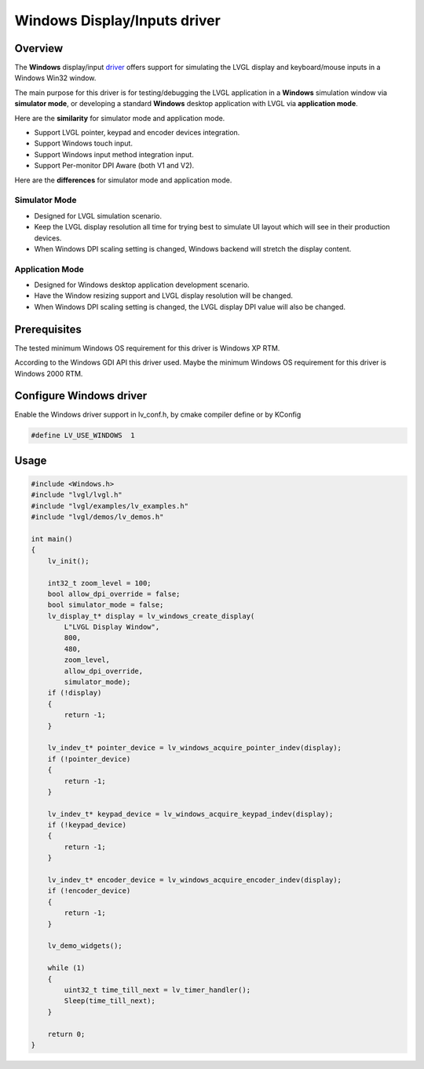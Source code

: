=============================
Windows Display/Inputs driver
=============================

Overview
-------------

The **Windows** display/input `driver <https://github.com/lvgl/lvgl/src/dev/windows>`__ offers support for simulating the LVGL display and keyboard/mouse inputs in a Windows Win32 window.

The main purpose for this driver is for testing/debugging the LVGL application in a **Windows** simulation window via **simulator mode**, or developing a standard **Windows** desktop application with LVGL via **application mode**.

Here are the **similarity** for simulator mode and application mode.

- Support LVGL pointer, keypad and encoder devices integration.
- Support Windows touch input.
- Support Windows input method integration input.
- Support Per-monitor DPI Aware (both V1 and V2).

Here are the **differences** for simulator mode and application mode.

Simulator Mode
^^^^^^^^^^^^^^

- Designed for LVGL simulation scenario.
- Keep the LVGL display resolution all time for trying best to simulate UI layout which will see in their production devices.
- When Windows DPI scaling setting is changed, Windows backend will stretch the display content.

Application Mode
^^^^^^^^^^^^^^^^

- Designed for Windows desktop application development scenario.
- Have the Window resizing support and LVGL display resolution will be changed.
- When Windows DPI scaling setting is changed, the LVGL display DPI value will also be changed.

Prerequisites
-------------

The tested minimum Windows OS requirement for this driver is Windows XP RTM.

According to the Windows GDI API this driver used. Maybe the minimum Windows OS requirement for this driver is Windows 2000 RTM.

Configure Windows driver
--------------------

Enable the Windows driver support in lv_conf.h, by cmake compiler define or by KConfig

.. code:: c

    #define LV_USE_WINDOWS  1

Usage
-----

.. code:: c

    #include <Windows.h>
    #include "lvgl/lvgl.h"
    #include "lvgl/examples/lv_examples.h"
    #include "lvgl/demos/lv_demos.h"

    int main()
    {
        lv_init();

        int32_t zoom_level = 100;
        bool allow_dpi_override = false;
        bool simulator_mode = false;
        lv_display_t* display = lv_windows_create_display(
            L"LVGL Display Window",
            800,
            480,
            zoom_level,
            allow_dpi_override,
            simulator_mode);
        if (!display)
        {
            return -1;
        }

        lv_indev_t* pointer_device = lv_windows_acquire_pointer_indev(display);
        if (!pointer_device)
        {
            return -1;
        }

        lv_indev_t* keypad_device = lv_windows_acquire_keypad_indev(display);
        if (!keypad_device)
        {
            return -1;
        }

        lv_indev_t* encoder_device = lv_windows_acquire_encoder_indev(display);
        if (!encoder_device)
        {
            return -1;
        }

        lv_demo_widgets();

        while (1)
        {
            uint32_t time_till_next = lv_timer_handler();
            Sleep(time_till_next);
        }

        return 0;
    }
